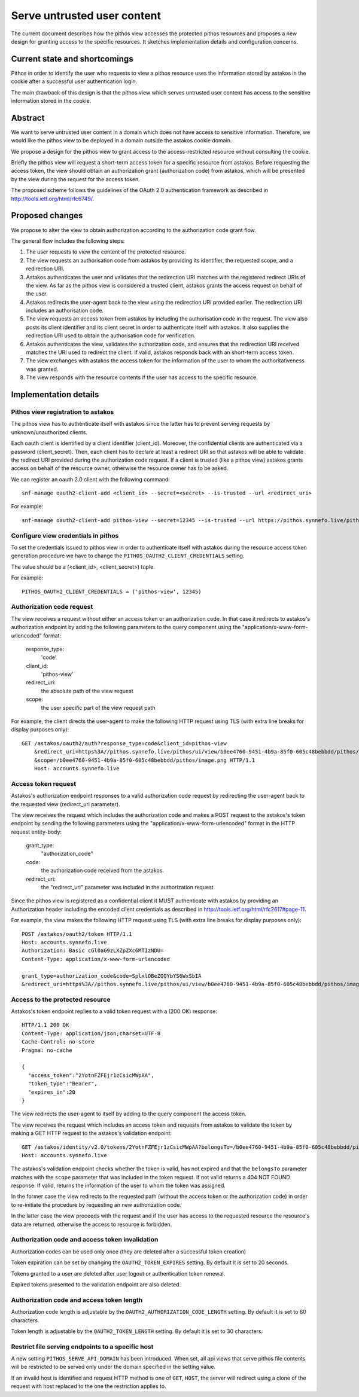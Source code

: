 Serve untrusted user content
^^^^^^^^^^^^^^^^^^^^^^^^^^^^

The current document describes how the pithos view accesses the protected
pithos resources and proposes a new design for granting access to
the specific resources. It sketches implementation details and configuration
concerns.

Current state and shortcomings
==============================

Pithos in order to identify the user who requests to view a pithos resource
uses the information stored by astakos in the cookie after a successful user
authentication login.

The main drawback of this design is that the pithos view which serves untrusted
user content has access to the sensitive information stored in the cookie.

Abstract
========

We want to serve untrusted user content in a domain which does not have access
to sensitive information. Therefore, we would like the pithos view to be
deployed in a domain outside the astakos cookie domain.

We propose a design for the pithos view to grant access to the
access-restricted resource without consulting the cookie.

Briefly the pithos view will request a short-term access token for a specific
resource from astakos. Before requesting the access token, the view should
obtain an authorization grant (authorization code) from astakos, which will be
presented by the view during the request for the access token.

The proposed scheme follows the guidelines of the OAuth 2.0 authentication
framework as described in http://tools.ietf.org/html/rfc6749/.

Proposed changes
================

We propose to alter the view to obtain authorization according to the
authorization code grant flow.

The general flow includes the following steps:

#. The user requests to view the content of the protected resource.
#. The view requests an authorisation code from astakos by providing its
   identifier, the requested scope, and a redirection URI.
#. Astakos authenticates the user and validates that the redirection URI
   matches with the registered redirect URIs of the view.
   As far as the pithos view is considered a trusted client, astakos grants the
   access request on behalf of the user.
#. Astakos redirects the user-agent back to the view using the redirection URI
   provided earlier. The redirection URI includes an authorisation code.
#. The view requests an access token from astakos by including the
   authorisation code in the request. The view also posts its client identifier
   and its client secret in order to authenticate itself with astakos. It also
   supplies the redirection URI used to obtain the authorisation code for
   verification.
#. Astakos authenticates the view, validates the authorization code,
   and ensures that the redirection URI received matches the URI
   used to redirect the client.
   If valid, astakos responds back with an short-term access token.
#. The view exchanges with astakos the access token for the information of the
   user to whom the authoritativeness was granted.
#. The view responds with the resource contents if the user has access to the
   specific resource.

Implementation details
======================

Pithos view registration to astakos
-----------------------------------

The pithos view has to authenticate itself with astakos since the latter has to
prevent serving requests by unknown/unauthorized clients.

Each oauth client is identified by a client identifier (client_id). Moreover,
the confidential clients are authenticated via a password (client_secret).
Then, each client has to declare at least a redirect URI so
that astakos will be able to validate the redirect URI provided during the
authorization code request. If a client is trusted (like a pithos view) astakos
grants access on behalf of the resource owner, otherwise the resource owner has
to be asked.

We can register an oauth 2.0 client with the following command::

    snf-manage oauth2-client-add <client_id> --secret=<secret> --is-trusted --url <redirect_uri>

For example::

    snf-manage oauth2-client-add pithos-view --secret=12345 --is-trusted --url https://pithos.synnefo.live/pithos/ui/view


Configure view credentials in pithos
------------------------------------

To set the credentials issued to pithos view in order to authenticate itself
with astakos during the resource access token generation procedure we have to
change the ``PITHOS_OAUTH2_CLIENT_CREDENTIALS`` setting.

The value should be a (<client_id>, <client_secret>) tuple.

For example::

    PITHOS_OAUTH2_CLIENT_CREDENTIALS = ('pithos-view', 12345)

Authorization code request
--------------------------

The view receives a request without either an access token or an authorization
code. In that case it redirects to astakos's authorization endpoint by adding
the following parameters to the query component using the
"application/x-www-form-urlencoded" format:

    response_type:
        'code'
    client_id:
        'pithos-view'
    redirect_uri:
        the absolute path of the view request
    scope:
        the user specific part of the view request path

For example, the client directs the user-agent to make the following HTTP
request using TLS (with extra line breaks for display purposes only)::

    GET /astakos/oauth2/auth?response_type=code&client_id=pithos-view
        &redirect_uri=https%3A//pithos.synnefo.live/pithos/ui/view/b0ee4760-9451-4b9a-85f0-605c48bebbdd/pithos/image.png
        &scope=/b0ee4760-9451-4b9a-85f0-605c48bebbdd/pithos/image.png HTTP/1.1
        Host: accounts.synnefo.live

Access token request
--------------------

Astakos's authorization endpoint responses to a valid authorization code
request by redirecting the user-agent back to the requested view
(redirect_uri parameter).

The view receives the request which includes the authorization code and
makes a POST request to the astakos's token endpoint by sending the following
parameters using the "application/x-www-form-urlencoded" format in the HTTP
request entity-body:

    grant_type:
        "authorization_code"
    code:
        the authorization code received from the astakos.
    redirect_uri:
        the "redirect_uri" parameter was included in the authorization request

Since the pithos view is registered as a confidential client it MUST
authenticate with astakos by providing an Authorization header including the
encoded client credentials as described in
http://tools.ietf.org/html/rfc2617#page-11.

For example, the view makes the following HTTP request using TLS (with extra
line breaks for display purposes only)::

     POST /astakos/oauth2/token HTTP/1.1
     Host: accounts.synnefo.live
     Authorization: Basic cGl0aG9zLXZpZXc6MTIzNDU=
     Content-Type: application/x-www-form-urlencoded

     grant_type=authorization_code&code=SplxlOBeZQQYbYS6WxSbIA
     &redirect_uri=https%3A//pithos.synnefo.live/pithos/ui/view/b0ee4760-9451-4b9a-85f0-605c48bebbdd/pithos/image.png


Access to the protected resource
--------------------------------

Astakos's token endpoint replies to a valid token request with a (200 OK)
response::

     HTTP/1.1 200 OK
     Content-Type: application/json;charset=UTF-8
     Cache-Control: no-store
     Pragma: no-cache

     {
       "access_token":"2YotnFZFEjr1zCsicMWpAA",
       "token_type":"Bearer",
       "expires_in":20
     }

The view redirects the user-agent to itself by adding to the query component
the access token.

The view receives the request which includes an access token and requests
from astakos to validate the token by making a GET HTTP request to the
astakos's validation endpoint::

    GET /astakos/identity/v2.0/tokens/2YotnFZFEjr1zCsicMWpAA?belongsTo=/b0ee4760-9451-4b9a-85f0-605c48bebbdd/pithos/image.png HTTP/1.1
    Host: accounts.synnefo.live

The astakos's validation endpoint checks whether the token is valid, has not
expired and that the ``belongsTo`` parameter matches with the ``scope``
parameter that was included in the token request.
If not valid returns a 404 NOT FOUND response.
If valid, returns the information of the user to whom the token was assigned.

In the former case the view redirects to the requested path
(without the access token or the authorization code) in order to re-initiate
the procedure by requesting an new authorization code.

In the latter case the view proceeds with the request and if the user has access
to the requested resource the resource's data are returned, otherwise the
access to resource is forbidden.

Authorization code and access token invalidation
------------------------------------------------

Authorization codes can be used only once (they are deleted after a
successful token creation)

Token expiration can be set by changing the ``OAUTH2_TOKEN_EXPIRES`` setting.
By default it is set to 20 seconds.

Tokens granted to a user are deleted after user logout or authentication token
renewal.

Expired tokens presented to the validation endpoint are also deleted.

Authorization code and access token length
------------------------------------------

Authorization code length is adjustable by the
``OAUTH2_AUTHORIZATION_CODE_LENGTH`` setting. By default it is set to
60 characters.

Token length is adjustable by the ``OAUTH2_TOKEN_LENGTH`` setting.
By default it is set to 30 characters.

Restrict file serving endpoints to a specific host
--------------------------------------------------

A new setting ``PITHOS_SERVE_API_DOMAIN`` has been introduced. When set,
all api views that serve pithos file contents will be restricted to be served
only under the domain specified in the setting value.

If an invalid host is identified and request HTTP method is one
of ``GET``, ``HOST``, the server will redirect using a clone of the request
with host replaced to the one the restriction applies to.
